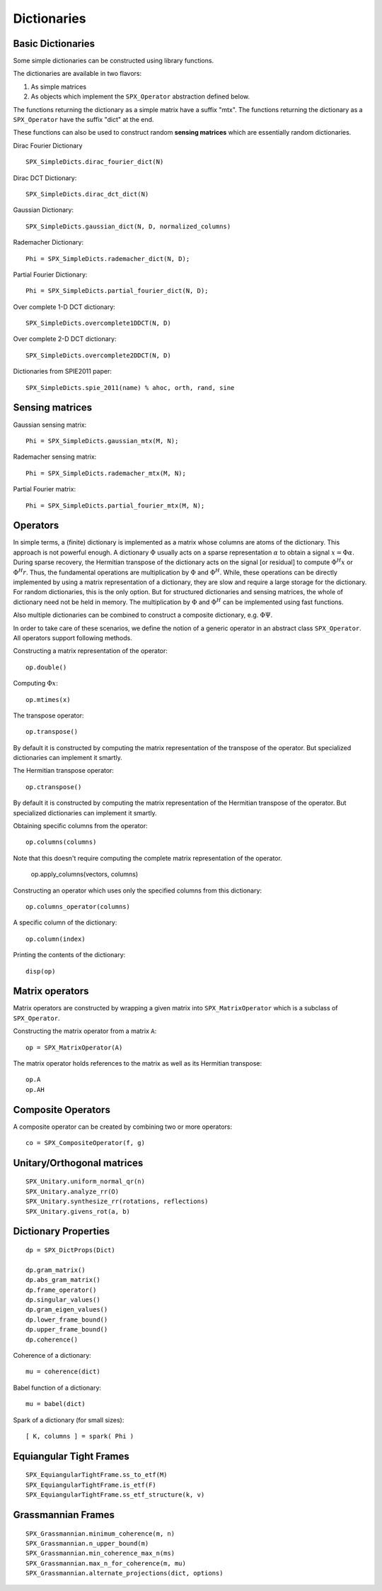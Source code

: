 Dictionaries
=====================================


.. highlight:: matlab


Basic Dictionaries
----------------------------------

Some simple dictionaries can be constructed
using library functions. 

The dictionaries are available in
two flavors: 

#. As simple matrices
#. As objects which implement the ``SPX_Operator`` abstraction defined below.

The functions returning the dictionary
as a simple matrix have a suffix "mtx".
The functions returning the dictionary
as a ``SPX_Operator`` have the suffix
"dict" at the end.

These functions can also be used
to construct random **sensing matrices**
which are essentially random 
dictionaries. 


Dirac Fourier Dictionary ::


    SPX_SimpleDicts.dirac_fourier_dict(N)

Dirac DCT Dictionary::

    SPX_SimpleDicts.dirac_dct_dict(N)


Gaussian Dictionary::

    SPX_SimpleDicts.gaussian_dict(N, D, normalized_columns)


Rademacher Dictionary::

    Phi = SPX_SimpleDicts.rademacher_dict(N, D);

Partial Fourier Dictionary::

    Phi = SPX_SimpleDicts.partial_fourier_dict(N, D);

Over complete 1-D DCT dictionary::

    SPX_SimpleDicts.overcomplete1DDCT(N, D)


Over complete 2-D DCT dictionary::

    SPX_SimpleDicts.overcomplete2DDCT(N, D)

Dictionaries from SPIE2011 paper::

    SPX_SimpleDicts.spie_2011(name) % ahoc, orth, rand, sine


Sensing matrices
-------------------------


Gaussian  sensing matrix::
    
    Phi = SPX_SimpleDicts.gaussian_mtx(M, N);


Rademacher sensing matrix::

    Phi = SPX_SimpleDicts.rademacher_mtx(M, N);
  
Partial Fourier matrix::

    Phi = SPX_SimpleDicts.partial_fourier_mtx(M, N);




Operators
--------------------------

In simple terms, a (finite) dictionary is 
implemented as a matrix whose columns are
atoms of the dictionary. This approach
is not powerful enough. A dictionary 
:math:`\Phi`
usually acts on a sparse representation
:math:`\alpha` to obtain a signal
:math:`x = \Phi \alpha`. During
sparse recovery, the Hermitian transpose
of the dictionary acts on the signal 
[or residual] to compute :math:`\Phi^H x`
or :math:`\Phi^H r`. Thus, the fundamental
operations are multiplication by :math:`\Phi`
and :math:`\Phi^H`. While, these operations
can be directly implemented by using
a matrix representation of a dictionary,
they are slow and require a large storage
for the dictionary. For random dictionaries,
this is the only option. But for structured
dictionaries and sensing matrices, the
whole of dictionary need not be held in memory.
The multiplication by :math:`\Phi`
and :math:`\Phi^H` can be implemented using
fast functions. 

Also multiple dictionaries can be combined
to construct a composite dictionary, e.g. :math:`\Phi \Psi`.


In order to take care of these scenarios, 
we define the notion of a generic operator
in an abstract class ``SPX_Operator``.
All operators support following methods.


Constructing a matrix representation of the operator::

    op.double()

Computing :math:`\Phi x`::

    op.mtimes(x)


The transpose operator::

    op.transpose()

By default it is constructed by computing the
matrix representation of the transpose of the
operator. But specialized dictionaries can
implement it smartly.


The Hermitian transpose operator::
     
    op.ctranspose()

By default it is constructed by computing the
matrix representation of the Hermitian transpose of the
operator. But specialized dictionaries can
implement it smartly.


Obtaining specific columns from the operator::

    op.columns(columns)

Note that this doesn't require computing the complete
matrix representation of the operator.


    op.apply_columns(vectors, columns)


Constructing an operator which uses only the specified columns from 
this dictionary::

    op.columns_operator(columns)

A specific column of the dictionary::

    op.column(index)

Printing the contents of the dictionary::

    disp(op)


Matrix operators
------------------------------

Matrix operators are constructed by
wrapping a given matrix into ``SPX_MatrixOperator``
which is a subclass of ``SPX_Operator``.

Constructing the matrix operator from a matrix ``A``::

    op = SPX_MatrixOperator(A)

The matrix operator holds references to the matrix
as well as its Hermitian transpose::

    op.A
    op.AH

Composite Operators
--------------------------------

A composite operator can be created by combining
two or more operators::

    co = SPX_CompositeOperator(f, g)






Unitary/Orthogonal matrices
-----------------------------------------

::


    SPX_Unitary.uniform_normal_qr(n)
    SPX_Unitary.analyze_rr(O)
    SPX_Unitary.synthesize_rr(rotations, reflections)
    SPX_Unitary.givens_rot(a, b)


Dictionary Properties
-----------------------------------

::


    dp = SPX_DictProps(Dict)

    dp.gram_matrix()
    dp.abs_gram_matrix()
    dp.frame_operator()
    dp.singular_values()
    dp.gram_eigen_values()
    dp.lower_frame_bound()
    dp.upper_frame_bound()
    dp.coherence()


Coherence of a dictionary::

    mu = coherence(dict)

Babel function of a dictionary::

    mu = babel(dict)

Spark of a dictionary (for small sizes)::

    [ K, columns ] = spark( Phi )


Equiangular Tight Frames
-----------------------------------------

::


    SPX_EquiangularTightFrame.ss_to_etf(M)
    SPX_EquiangularTightFrame.is_etf(F)
    SPX_EquiangularTightFrame.ss_etf_structure(k, v)


Grassmannian Frames
----------------------------------

::

    SPX_Grassmannian.minimum_coherence(m, n)
    SPX_Grassmannian.n_upper_bound(m)
    SPX_Grassmannian.min_coherence_max_n(ms)
    SPX_Grassmannian.max_n_for_coherence(m, mu)
    SPX_Grassmannian.alternate_projections(dict, options)



